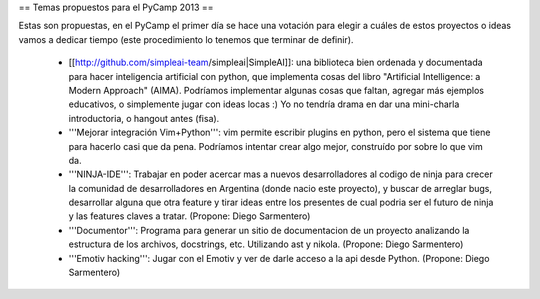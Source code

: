 == Temas propuestos para el PyCamp 2013 ==

Estas son propuestas, en el PyCamp el primer día se hace una votación para elegir a cuáles de estos proyectos o ideas vamos a dedicar tiempo (este procedimiento lo tenemos que terminar de definir).

 * [[http://github.com/simpleai-team/simpleai|SimpleAI]]: una biblioteca bien ordenada y documentada para hacer inteligencia artificial con python, que implementa cosas del libro "Artificial Intelligence: a Modern Approach" (AIMA). Podríamos implementar algunas cosas que faltan, agregar más ejemplos educativos, o simplemente jugar con ideas locas :) Yo no tendría drama en dar una mini-charla introductoria, o hangout antes (fisa).

 * '''Mejorar integración Vim+Python''': vim permite escribir plugins en python, pero el sistema que tiene para hacerlo casi que da pena. Podríamos intentar crear algo mejor, construído por sobre lo que vim da.

 * '''NINJA-IDE''': Trabajar en poder acercar mas a nuevos desarrolladores al codigo de ninja para crecer la comunidad de desarrolladores en Argentina (donde nacio este proyecto), y buscar de arreglar bugs, desarrollar alguna que otra feature y tirar ideas entre los presentes de cual podria ser el futuro de ninja y las features claves a tratar. (Propone: Diego Sarmentero)

 * '''Documentor''': Programa para generar un sitio de documentacion de un proyecto analizando la estructura de los archivos, docstrings, etc. Utilizando ast y nikola. (Propone: Diego Sarmentero)

 * '''Emotiv hacking''': Jugar con el Emotiv y ver de darle acceso a la api desde Python. (Propone: Diego Sarmentero)
